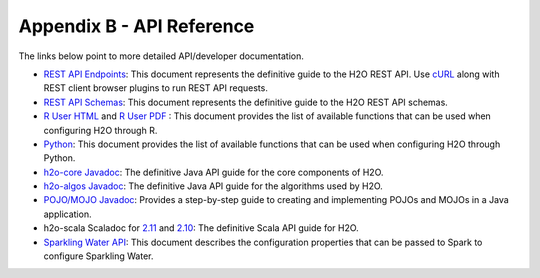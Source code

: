 Appendix B - API Reference
==========================

The links below point to more detailed API/developer documentation.

- `REST API Endpoints <rest-api-reference.html>`_: This document represents the definitive guide to the H2O REST API. Use `cURL <https://curl.haxx.se/docs/manpage.html>`_ along with REST client browser plugins to run REST API requests.

- `REST API Schemas <rest-api-reference.html#schema-reference>`_: This document represents the definitive guide to the H2O REST API schemas.

- `R User HTML <../h2o-r/docs/index.html>`_ and `R User PDF <../h2o-r/h2o_package.pdf>`_ : This document provides the list of available functions that can be used when configuring H2O through R.
	
- `Python <../h2o-py/docs/index.html>`_: This document provides the list of available functions that can be used when configuring H2O through Python.
	
- `h2o-core Javadoc <../h2o-core/javadoc/index.html>`_: The definitive Java API guide for the core components of H2O.

- `h2o-algos Javadoc <../h2o-algos/javadoc/index.html>`_: The definitive Java API guide for the algorithms used by H2O.

- `POJO/MOJO Javadoc <../h2o-genmodel/javadoc/index.html>`_: Provides a step-by-step guide to creating and implementing POJOs and MOJOs in a Java application.

- h2o-scala Scaladoc for `2.11 <../h2o-scala_2.11/scaladoc/index.html>`_ and `2.10 <../h2o-scala_2.10/scaladoc/index.html>`_: The definitive Scala API guide for H2O.

- `Sparkling Water API <http://docs.h2o.ai/sparkling-water/2.3/latest-stable/doc/devel/rest_api/scala_interpreter_endpoints.html>`_: This document describes the configuration properties that can be passed to Spark to configure Sparkling Water. 
